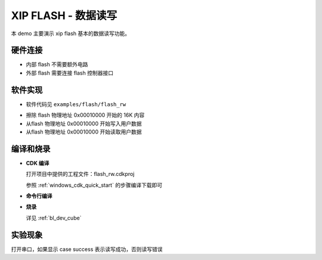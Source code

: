 XIP FLASH - 数据读写
======================

本 demo 主要演示 xip flash 基本的数据读写功能。

硬件连接
-----------------------------

- 内部 flash 不需要额外电路
- 外部 flash 需要连接 flash 控制器接口

软件实现
-----------------------------

-  软件代码见 ``examples/flash/flash_rw``

.. code-block:: C
    :linenos:

    /* erase 0x00010000 16k flash */
    flash_erase(0x00010000, 16 * 1024);

    /* write 0x00010000 flash data */
    flash_write(0x00010000, writeTestData, sizeof(writeTestData));

    memset(readTestData, 0, 256);

    /* read 0x00010000 flash data */
    flash_read(0x00010000, readTestData, sizeof(readTestData));

-  擦除 flash 物理地址 0x00010000 开始的 16K 内容
-  从flash 物理地址 0x00010000 开始写入用户数据
-  从flash 物理地址 0x00010000 开始读取用户数据

编译和烧录
-----------------------------

-  **CDK 编译**

   打开项目中提供的工程文件：flash_rw.cdkproj

   参照 :ref:`windows_cdk_quick_start` 的步骤编译下载即可

-  **命令行编译**

.. code-block:: bash
   :linenos:

    $ cd <sdk_path>/bl_mcu_sdk
    $ make BOARD=bl706_iot APP=flash_rw

-  **烧录**

   详见 :ref:`bl_dev_cube`

实验现象
-----------------------------

打开串口，如果显示 case success 表示读写成功，否则读写错误